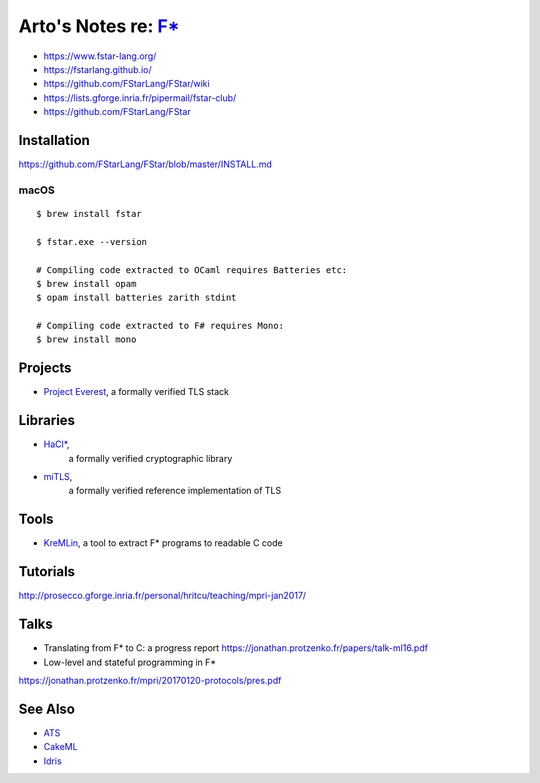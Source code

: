 *********************************************************************************
Arto's Notes re: `F* <https://en.wikipedia.org/wiki/F*_(programming_language)>`__
*********************************************************************************

* https://www.fstar-lang.org/
* https://fstarlang.github.io/
* https://github.com/FStarLang/FStar/wiki
* https://lists.gforge.inria.fr/pipermail/fstar-club/
* https://github.com/FStarLang/FStar

Installation
============

https://github.com/FStarLang/FStar/blob/master/INSTALL.md

macOS
-----

::

   $ brew install fstar

   $ fstar.exe --version

   # Compiling code extracted to OCaml requires Batteries etc:
   $ brew install opam
   $ opam install batteries zarith stdint

   # Compiling code extracted to F# requires Mono:
   $ brew install mono

Projects
========

* `Project Everest
  <https://project-everest.github.io/>`__,
  a formally verified TLS stack

Libraries
=========

* `HaCl* <https://github.com/mitls/hacl-star>`__,
   a formally verified cryptographic library
* `miTLS <https://github.com/mitls/mitls-fstar>`__,
   a formally verified reference implementation of TLS

Tools
=====

* `KreMLin
  <https://github.com/FStarLang/kremlin>`__,
  a tool to extract F* programs to readable C code

Tutorials
=========

http://prosecco.gforge.inria.fr/personal/hritcu/teaching/mpri-jan2017/

Talks
=====

* Translating from F* to C: a progress report
  https://jonathan.protzenko.fr/papers/talk-ml16.pdf
* Low-level and stateful programming in F*
https://jonathan.protzenko.fr/mpri/20170120-protocols/pres.pdf

See Also
========

* `ATS <ats>`__
* `CakeML <cakeml>`__
* `Idris <idris>`__
